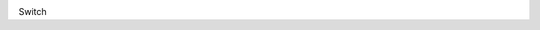 .. image:: https://travis-ci.org/canni/switch.svg?branch=master   :target: https://travis-ci.org/canni/switch

Switch
